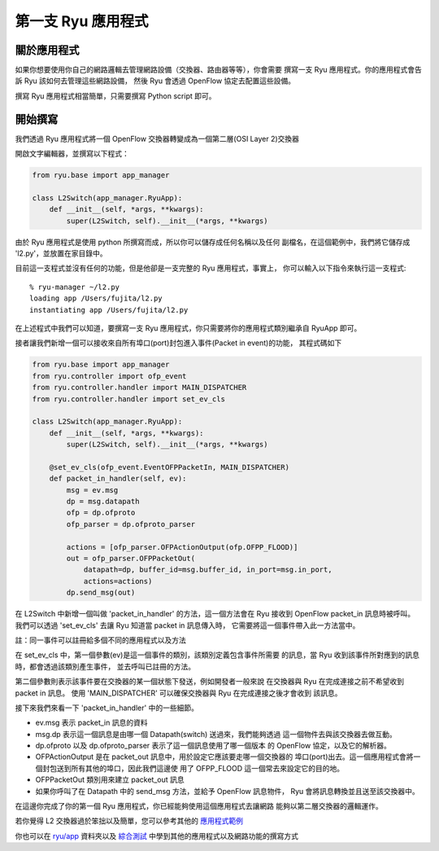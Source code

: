 *********************
第一支 Ryu 應用程式
*********************

關於應用程式
======================

如果你想要使用你自己的網路邏輯去管理網路設備（交換器、路由器等等），你會需要
撰寫一支 Ryu 應用程式。你的應用程式會告訴 Ryu 該如何去管理這些網路設備，
然後 Ryu 會透過 OpenFlow 協定去配置這些設備。

撰寫 Ryu 應用程式相當簡單，只需要撰寫 Python script 即可。

開始撰寫
=============

我們透過 Ryu 應用程式將一個 OpenFlow 交換器轉變成為一個第二層(OSI Layer 2)交換器

開啟文字編輯器，並撰寫以下程式：

.. code-block:: python
   
   from ryu.base import app_manager
   
   class L2Switch(app_manager.RyuApp):
       def __init__(self, *args, **kwargs):
           super(L2Switch, self).__init__(*args, **kwargs)

由於 Ryu 應用程式是使用 python 所撰寫而成，所以你可以儲存成任何名稱以及任何
副檔名，在這個範例中，我們將它儲存成 'l2.py'，並放置在家目錄中。

目前這一支程式並沒有任何的功能，但是他卻是一支完整的 Ryu 應用程式，事實上，
你可以輸入以下指令來執行這一支程式::
   
   % ryu-manager ~/l2.py
   loading app /Users/fujita/l2.py
   instantiating app /Users/fujita/l2.py

在上述程式中我們可以知道，要撰寫一支 Ryu 應用程式，你只需要將你的應用程式類別繼承自 RyuApp 即可。

接者讓我們新增一個可以接收來自所有埠口(port)封包進入事件(Packet in event)的功能，
其程式碼如下

.. code-block:: python
   
   from ryu.base import app_manager
   from ryu.controller import ofp_event
   from ryu.controller.handler import MAIN_DISPATCHER
   from ryu.controller.handler import set_ev_cls
   
   class L2Switch(app_manager.RyuApp):
       def __init__(self, *args, **kwargs):
           super(L2Switch, self).__init__(*args, **kwargs)
   
       @set_ev_cls(ofp_event.EventOFPPacketIn, MAIN_DISPATCHER)
       def packet_in_handler(self, ev):
           msg = ev.msg
           dp = msg.datapath
           ofp = dp.ofproto
           ofp_parser = dp.ofproto_parser
   
           actions = [ofp_parser.OFPActionOutput(ofp.OFPP_FLOOD)]
           out = ofp_parser.OFPPacketOut(
               datapath=dp, buffer_id=msg.buffer_id, in_port=msg.in_port,
               actions=actions)
           dp.send_msg(out)


在 L2Switch 中新增一個叫做 'packet_in_handler' 的方法，這一個方法會在
Ryu 接收到 OpenFlow packet_in 訊息時被呼叫。
我們可以透過 'set_ev_cls' 去讓 Ryu 知道當 packet in 訊息傳入時，
它需要將這一個事件帶入此一方法當中。

註：同一事件可以註冊給多個不同的應用程式以及方法

在 set_ev_cls 中，第一個參數(ev)是這一個事件的類別，該類別定義包含事件所需要
的訊息，當 Ryu 收到該事件所對應到的訊息時，都會透過該類別產生事件，
並去呼叫已註冊的方法。

第二個參數則表示該事件要在交換器的某一個狀態下發送，例如開發者一般來說
在交換器與 Ryu 在完成連接之前不希望收到 packet in 訊息。
使用 'MAIN_DISPATCHER' 可以確保交換器與 Ryu 在完成連接之後才會收到
該訊息。

接下來我們來看一下 'packet_in_handler' 中的一些細節。

* ev.msg 表示 packet_in 訊息的資料

* msg.dp 表示這一個訊息是由哪一個 Datapath(switch) 送過來，我們能夠透過
  這一個物件去與該交換器去做互動。

* dp.ofproto 以及 dp.ofproto_parser 表示了這一個訊息使用了哪一個版本
  的 OpenFlow 協定，以及它的解析器。

* OFPActionOutput 是在 packet_out 訊息中，用於設定它應該要走哪一個交換器的
  埠口(port)出去。這一個應用程式會將一個封包送到所有其他的埠口，因此我們這邊使
  用了 OFPP_FLOOD 這一個常去來設定它的目的地。

* OFPPacketOut 類別用來建立 packet_out 訊息

* 如果你呼叫了在 Datapath 中的 send_msg 方法，並給予 OpenFlow 訊息物件，
  Ryu 會將訊息轉換並且送至該交換器中。


在這邊你完成了你的第一個 Ryu 應用程式，你已經能夠使用這個應用程式去讓網路
能夠以第二層交換器的邏輯運作。

若你覺得 L2 交換器過於笨拙以及簡單，您可以參考其他的
`應用程式範例
<https://github.com/osrg/ryu/blob/master/ryu/app/simple_switch.py>`_

你也可以在
`ryu/app
<https://github.com/osrg/ryu/blob/master/ryu/app/>`_ 
資料夾以及 `綜合測試
<https://github.com/osrg/ryu/blob/master/ryu/tests/integrated/>`_
中學到其他的應用程式以及網路功能的撰寫方式

